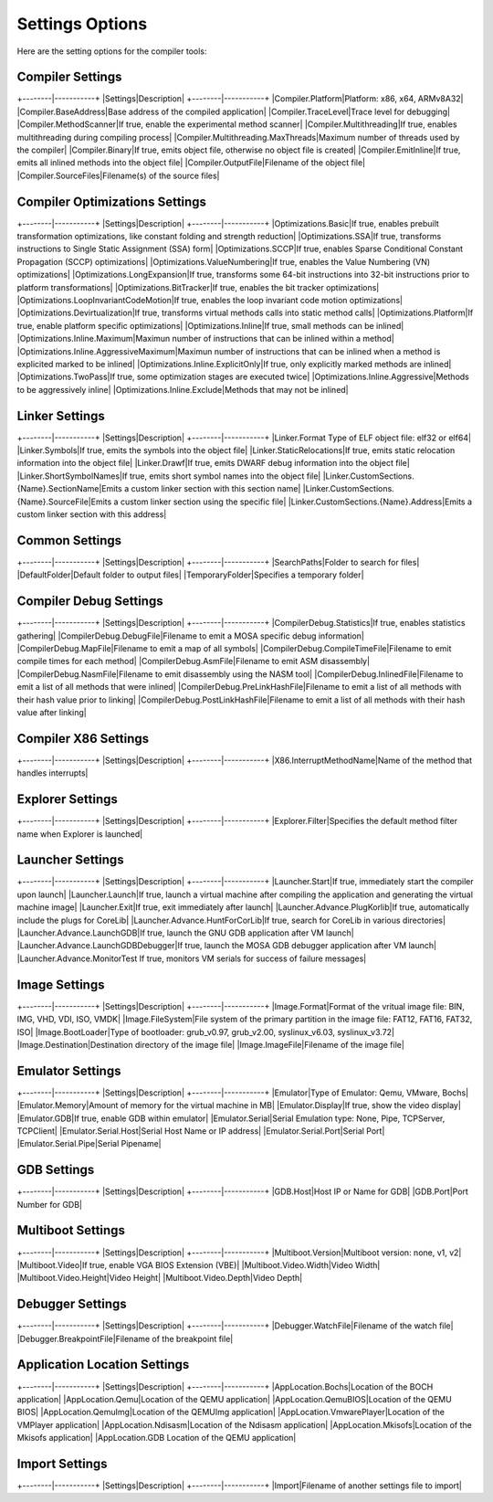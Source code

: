 ################
Settings Options
################

Here are the setting options for the compiler tools:

Compiler Settings
-----------------

+--------|-----------+
|Settings|Description|
+--------|-----------+
|Compiler.Platform|Platform: x86, x64, ARMv8A32|
|Compiler.BaseAddress|Base address of the compiled application|
|Compiler.TraceLevel|Trace level for debugging|
|Compiler.MethodScanner|If true, enable the experimental method scanner|
|Compiler.Multithreading|If true, enables multithreading during compiling process|
|Compiler.Multithreading.MaxThreads|Maximum number of threads used by the compiler|
|Compiler.Binary|If true, emits object file, otherwise no object file is created|
|Compiler.EmitInline|If true, emits all inlined methods into the object file|
|Compiler.OutputFile|Filename of the object file|
|Compiler.SourceFiles|Filename(s) of the source files|

Compiler Optimizations Settings
-------------------------------

+--------|-----------+
|Settings|Description|
+--------|-----------+
|Optimizations.Basic|If true, enables prebuilt transformation optimizations, like constant folding and strength reduction|
|Optimizations.SSA|If true, transforms instructions to Single Static Assignment (SSA) form|
|Optimizations.SCCP|If true, enables Sparse Conditional Constant Propagation (SCCP) optimizations|
|Optimizations.ValueNumbering|If true, enables the Value Numbering (VN) optimizations|
|Optimizations.LongExpansion|If true, transforms some 64-bit instructions into 32-bit instructions prior to platform transformations|
|Optimizations.BitTracker|If true, enables the bit tracker optimizations|
|Optimizations.LoopInvariantCodeMotion|If true, enables the loop invariant code motion optimizations|
|Optimizations.Devirtualization|If true, transforms virtual methods calls into static method calls|
|Optimizations.Platform|If true, enable platform specific optimizations|
|Optimizations.Inline|If true, small methods can be inlined|
|Optimizations.Inline.Maximum|Maximun number of instructions that can be inlined within a method|
|Optimizations.Inline.AggressiveMaximum|Maximun number of instructions that can be inlined when a method is explicited marked to be inlined|
|Optimizations.Inline.ExplicitOnly|If true, only explicitly marked methods are inlined|
|Optimizations.TwoPass|If true, some optimization stages are executed twice|
|Optimizations.Inline.Aggressive|Methods to be aggressively inline|
|Optimizations.Inline.Exclude|Methods that may not be inlined|

Linker Settings
---------------

+--------|-----------+
|Settings|Description|
+--------|-----------+
|Linker.Format	Type of ELF object file: elf32 or elf64|
|Linker.Symbols|If true, emits the symbols into the object file|
|Linker.StaticRelocations|If true, emits static relocation information into the object file|
|Linker.Drawf|If true, emits DWARF debug information into the object file|
|Linker.ShortSymbolNames|If true, emits short symbol names into the object file|
|Linker.CustomSections.{Name}.SectionName|Emits a custom linker section with this section name|
|Linker.CustomSections.{Name}.SourceFile|Emits a custom linker section using the specific file|
|Linker.CustomSections.{Name}.Address|Emits a custom linker section with this address|

Common Settings
---------------

+--------|-----------+
|Settings|Description|
+--------|-----------+
|SearchPaths|Folder to search for files|
|DefaultFolder|Default folder to output files|
|TemporaryFolder|Specifies a temporary folder|
	
Compiler Debug Settings
-----------------------

+--------|-----------+
|Settings|Description|
+--------|-----------+
|CompilerDebug.Statistics|If true, enables statistics gathering|
|CompilerDebug.DebugFile|Filename to emit a MOSA specific debug information|
|CompilerDebug.MapFile|Filename to emit a map of all symbols|
|CompilerDebug.CompileTimeFile|Filename to emit compile times for each method|
|CompilerDebug.AsmFile|Filename to emit ASM disassembly|
|CompilerDebug.NasmFile|Filename to emit disassembly using the NASM tool|
|CompilerDebug.InlinedFile|Filename to emit a list of all methods that were inlined|
|CompilerDebug.PreLinkHashFile|Filename to emit a list of all methods with their hash value prior to linking|
|CompilerDebug.PostLinkHashFile|Filename to emit a list of all methods with their hash value after linking|

Compiler X86 Settings
---------------------

+--------|-----------+
|Settings|Description|
+--------|-----------+
|X86.InterruptMethodName|Name of the method that handles interrupts|

Explorer Settings
-----------------

+--------|-----------+
|Settings|Description|
+--------|-----------+
|Explorer.Filter|Specifies the default method filter name when Explorer is launched|

Launcher Settings
-----------------

+--------|-----------+
|Settings|Description|
+--------|-----------+
|Launcher.Start|If true, immediately start the compiler upon launch|
|Launcher.Launch|If true, launch a virtual machine after compiling the application and generating the virtual machine image|
|Launcher.Exit|If true, exit immediately after launch|
|Launcher.Advance.PlugKorlib|If true, automatically include the plugs for CoreLib|
|Launcher.Advance.HuntForCorLib|If true, search for CoreLib in various directories|
|Launcher.Advance.LaunchGDB|If true, launch the GNU GDB application after VM launch|
|Launcher.Advance.LaunchGDBDebugger|If true, launch the MOSA GDB debugger application after VM launch|
|Launcher.Advance.MonitorTest	If true, monitors VM serials for success of failure messages|

Image Settings
--------------

+--------|-----------+
|Settings|Description|
+--------|-----------+
|Image.Format|Format of the vritual image file: BIN, IMG, VHD, VDI, ISO, VMDK|
|Image.FileSystem|File system of the primary partition in the image file: FAT12, FAT16, FAT32, ISO|
|Image.BootLoader|Type of bootloader: grub_v0.97, grub_v2.00, syslinux_v6.03, syslinux_v3.72|
|Image.Destination|Destination directory of the image file|
|Image.ImageFile|Filename of the image file|

Emulator Settings
-----------------

+--------|-----------+
|Settings|Description|
+--------|-----------+
|Emulator|Type of Emulator: Qemu, VMware, Bochs|
|Emulator.Memory|Amount of memory for the virtual machine in MB|
|Emulator.Display|If true, show the video display|
|Emulator.GDB|If true, enable GDB within emulator|
|Emulator.Serial|Serial Emulation type: None, Pipe, TCPServer, TCPClient|
|Emulator.Serial.Host|Serial Host Name or IP address|
|Emulator.Serial.Port|Serial Port|
|Emulator.Serial.Pipe|Serial Pipename|

GDB Settings
------------

+--------|-----------+
|Settings|Description|
+--------|-----------+
|GDB.Host|Host IP or Name for GDB|
|GDB.Port|Port Number for GDB|

Multiboot Settings
------------------

+--------|-----------+
|Settings|Description|
+--------|-----------+
|Multiboot.Version|Multiboot version: none, v1, v2|
|Multiboot.Video|If true, enable VGA BIOS Extension (VBE)|
|Multiboot.Video.Width|Video Width|
|Multiboot.Video.Height|Video Height|
|Multiboot.Video.Depth|Video Depth|

Debugger Settings
-----------------

+--------|-----------+
|Settings|Description|
+--------|-----------+
|Debugger.WatchFile|Filename of the watch file|
|Debugger.BreakpointFile|Filename of the breakpoint file|

Application Location Settings
-----------------------------

+--------|-----------+
|Settings|Description|
+--------|-----------+
|AppLocation.Bochs|Location of the BOCH application|
|AppLocation.Qemu|Location of the QEMU application|
|AppLocation.QemuBIOS|Location of the QEMU BIOS|
|AppLocation.QemuImg|Location of the QEMUImg application|
|AppLocation.VmwarePlayer|Location of the VMPlayer application|
|AppLocation.Ndisasm|Location of the Ndisasm application|
|AppLocation.Mkisofs|Location of the Mkisofs application|
|AppLocation.GDB	Location of the QEMU application|

Import Settings
---------------

+--------|-----------+
|Settings|Description|
+--------|-----------+
|Import|Filename of another settings file to import|
